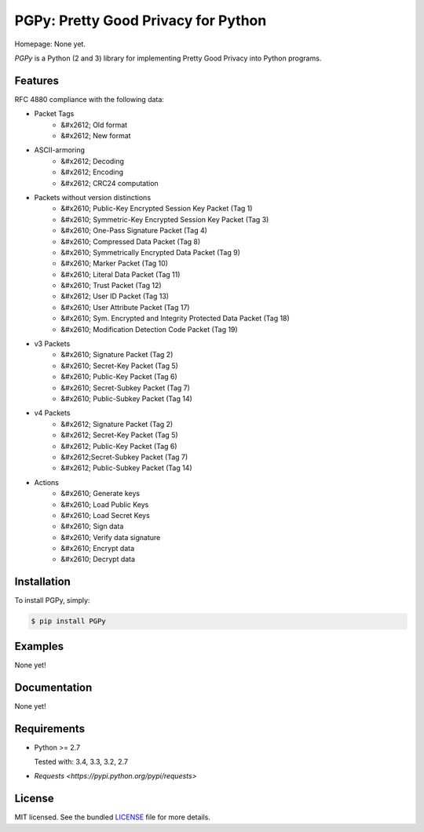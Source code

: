 PGPy: Pretty Good Privacy for Python
====================================

.. image:: https://badge.fury.io/py/PGPy.png
    :target: http://badge.fury.io/py/PGPy
    :alt: Latest version

.. image:: https://travis-ci.org/Commod0re/PGPy.png?branch=master
    :target: https://travis-ci.org/Commod0re/PGPy
    :alt: Travis-CI

Homepage: None yet.

`PGPy` is a Python (2 and 3) library for implementing Pretty Good Privacy into Python programs.

Features
--------

RFC 4880 compliance with the following data:

- Packet Tags
   - &#x2612; Old format
   - &#x2612; New format
- ASCII-armoring
   - &#x2612; Decoding
   - &#x2612; Encoding
   - &#x2612; CRC24 computation
- Packets without version distinctions
   - &#x2610; Public-Key Encrypted Session Key Packet (Tag 1)
   - &#x2610; Symmetric-Key Encrypted Session Key Packet (Tag 3)
   - &#x2610; One-Pass Signature Packet (Tag 4)
   - &#x2610; Compressed Data Packet (Tag 8)
   - &#x2610; Symmetrically Encrypted Data Packet (Tag 9)
   - &#x2610; Marker Packet (Tag 10)
   - &#x2610; Literal Data Packet (Tag 11)
   - &#x2610; Trust Packet (Tag 12)
   - &#x2612; User ID Packet (Tag 13)
   - &#x2610; User Attribute Packet (Tag 17)
   - &#x2610; Sym. Encrypted and Integrity Protected Data Packet (Tag 18)
   - &#x2610; Modification Detection Code Packet (Tag 19)
- v3 Packets
   - &#x2610; Signature Packet (Tag 2)
   - &#x2610; Secret-Key Packet (Tag 5)
   - &#x2610; Public-Key Packet (Tag 6)
   - &#x2610; Secret-Subkey Packet (Tag 7)
   - &#x2610; Public-Subkey Packet (Tag 14)
- v4 Packets
   - &#x2612; Signature Packet (Tag 2)
   - &#x2612; Secret-Key Packet (Tag 5)
   - &#x2612; Public-Key Packet (Tag 6)
   - &#x2612;Secret-Subkey Packet (Tag 7)
   - &#x2612; Public-Subkey Packet (Tag 14)
- Actions
   - &#x2610; Generate keys
   - &#x2610; Load Public Keys
   - &#x2610; Load Secret Keys
   - &#x2610; Sign data
   - &#x2610; Verify data signature
   - &#x2610; Encrypt data
   - &#x2610; Decrypt data

Installation
------------

To install PGPy, simply:

.. code-block:: bash

    $ pip install PGPy

Examples
--------

None yet!

Documentation
-------------

None yet!

Requirements
------------

- Python >= 2.7

  Tested with: 3.4, 3.3, 3.2, 2.7

- `Requests <https://pypi.python.org/pypi/requests>`

License
-------

MIT licensed. See the bundled `LICENSE`_ file for more details.

